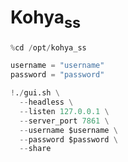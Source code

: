 * Kohya_ss
#+begin_src jupyter-python
%cd /opt/kohya_ss

username = "username"
password = "password"

!./gui.sh \
  --headless \
  --listen 127.0.0.1 \
  --server_port 7861 \
  --username $username \
  --password $password \
  --share
#+end_src

